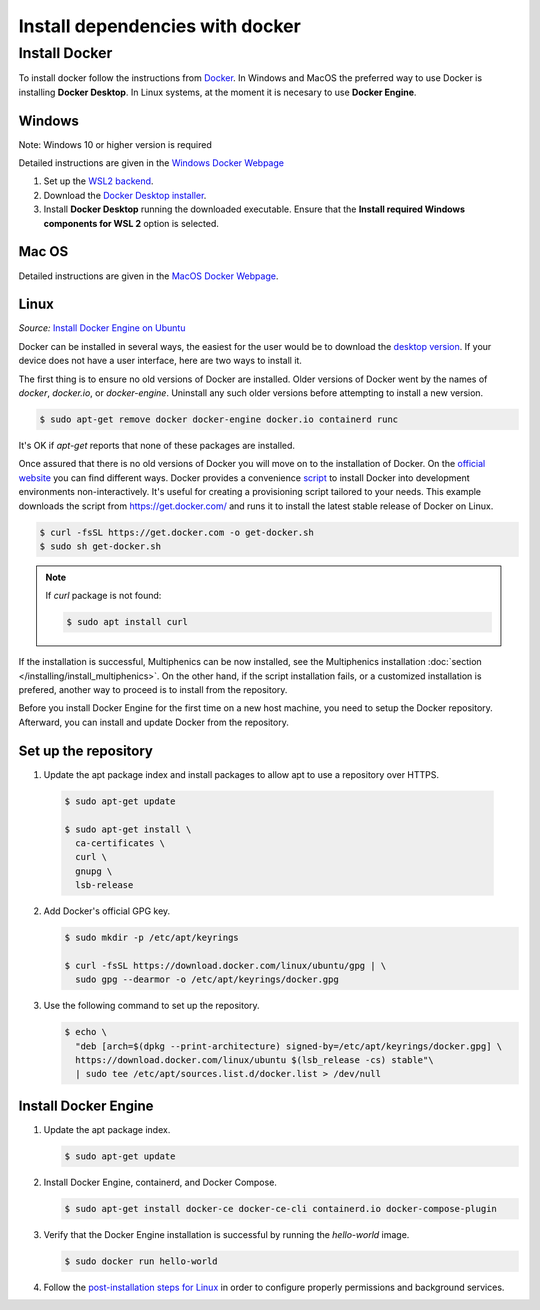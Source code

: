 Install dependencies with docker
---------------------------------

Install Docker
^^^^^^^^^^^^^^^

To install docker follow the instructions from
`Docker <https://docs.docker.com/get-docker/>`_. In Windows and MacOS
the preferred way to use Docker is installing **Docker Desktop**. In
Linux systems, at the moment it is necesary to use **Docker Engine**.

Windows
~~~~~~~~

Note: Windows 10 or higher version is required

Detailed instructions are given in the `Windows Docker Webpage
<https://docs.docker.com/desktop/windows/install/>`_

1. Set up the `WSL2 backend <https://docs.microsoft.com/en-us/windows/
   wsl/install>`_.
2. Download the `Docker Desktop installer <https://docs.docker.com/
   desktop/windows/install/>`_.
3. Install **Docker Desktop** running the downloaded executable. Ensure
   that the **Install required Windows components for WSL 2** option is
   selected.

Mac OS
~~~~~~~

Detailed instructions are given in the `MacOS Docker Webpage
<https://docs.docker.com/desktop/mac/install/>`_.

Linux
~~~~~~

.. _install_docker_ubuntu: https://
   docs.docker.com/engine/install/ubuntu

.. _install_docker_website: https://
   docs.docker.com/engine/install/ubuntu/#install-using-the-repository

.. _docker_desktop_linux: https://
   docs.docker.com/desktop/install/linux-install/

*Source:* `Install Docker Engine on Ubuntu <install_docker_ubuntu>`_

Docker can be installed in several ways, the easiest for the user would
be to download the `desktop version <_docker_desktop_linux>`_. If your
device does not have a user interface, here are two ways to install it.

The first thing is to ensure no old versions of Docker are installed.
Older versions of Docker went by the names of `docker`, `docker.io`, or
`docker-engine`. Uninstall any such older versions before attempting to
install a new version.

.. code-block:: console

   $ sudo apt-get remove docker docker-engine docker.io containerd runc

It's OK if `apt-get` reports that none of these packages are installed.

Once assured that there is no old versions of Docker you will move on
to the installation of Docker. On the `official website
<_install_docker_website>`_ you can find different ways. Docker
provides a convenience `script <https://get.docker.com/>`_ to install
Docker into development environments non-interactively. It's useful for
creating a provisioning script tailored to your needs. This example
downloads the script from https://get.docker.com/ and runs it to
install the latest stable release of Docker on Linux.

.. code-block:: console

  $ curl -fsSL https://get.docker.com -o get-docker.sh
  $ sudo sh get-docker.sh


.. note::

  If `curl` package is not found:

  .. code-block:: console

    $ sudo apt install curl

If the installation is successful, Multiphenics can be now installed,
see the Multiphenics installation
:doc:`section </installing/install_multiphenics>`.
On the other hand, if the script installation
fails, or a customized installation is prefered, another way to proceed
is to install from the repository.

Before you install Docker Engine for the first time on a new host
machine, you need to setup the Docker repository. Afterward, you can
install and update Docker from the repository.

Set up the repository
~~~~~~~~~~~~~~~~~~~~~~

1. Update the apt package index and install packages to allow apt to
   use a repository over HTTPS.

  .. code-block:: console

    $ sudo apt-get update

    $ sudo apt-get install \
      ca-certificates \
      curl \
      gnupg \
      lsb-release

2. Add Docker's official GPG key.

   .. code-block:: console

    $ sudo mkdir -p /etc/apt/keyrings

    $ curl -fsSL https://download.docker.com/linux/ubuntu/gpg | \
      sudo gpg --dearmor -o /etc/apt/keyrings/docker.gpg

3. Use the following command to set up the repository.

   .. code-block:: console

    $ echo \
      "deb [arch=$(dpkg --print-architecture) signed-by=/etc/apt/keyrings/docker.gpg] \
      https://download.docker.com/linux/ubuntu $(lsb_release -cs) stable"\
      | sudo tee /etc/apt/sources.list.d/docker.list > /dev/null


Install Docker Engine
~~~~~~~~~~~~~~~~~~~~~~

1. Update the apt package index.

   .. code-block:: console

    $ sudo apt-get update

2. Install Docker Engine, containerd, and Docker Compose.

   .. code-block:: console

    $ sudo apt-get install docker-ce docker-ce-cli containerd.io docker-compose-plugin

3. Verify that the Docker Engine installation is successful by running
   the `hello-world` image.

   .. code-block:: console

    $ sudo docker run hello-world

4. Follow the `post-installation steps for Linux
   <https://docs.docker.com/engine/install/linux-postinstall/>`_
   in order to configure properly permissions and background services.

